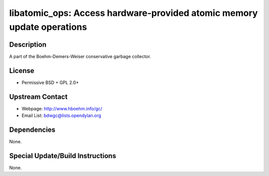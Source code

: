 libatomic_ops: Access hardware-provided atomic memory update operations
=======================================================================

Description
-----------

A part of the Boehm-Demers-Weiser conservative garbage collector.

License
-------

-  Permissive BSD + GPL 2.0+


Upstream Contact
----------------

- Webpage: http://www.hboehm.info/gc/
- Email List: bdwgc@lists.opendylan.org

Dependencies
------------

None.


Special Update/Build Instructions
---------------------------------

None.
